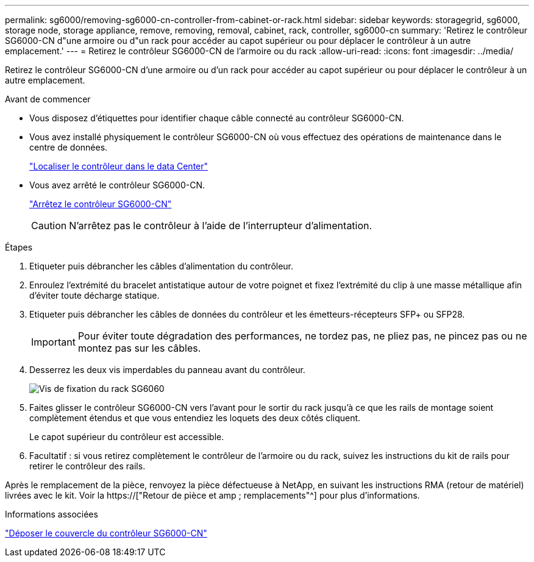 ---
permalink: sg6000/removing-sg6000-cn-controller-from-cabinet-or-rack.html 
sidebar: sidebar 
keywords: storagegrid, sg6000, storage node, storage appliance, remove, removing, removal, cabinet, rack, controller, sg6000-cn 
summary: 'Retirez le contrôleur SG6000-CN d"une armoire ou d"un rack pour accéder au capot supérieur ou pour déplacer le contrôleur à un autre emplacement.' 
---
= Retirez le contrôleur SG6000-CN de l'armoire ou du rack
:allow-uri-read: 
:icons: font
:imagesdir: ../media/


[role="lead"]
Retirez le contrôleur SG6000-CN d'une armoire ou d'un rack pour accéder au capot supérieur ou pour déplacer le contrôleur à un autre emplacement.

.Avant de commencer
* Vous disposez d'étiquettes pour identifier chaque câble connecté au contrôleur SG6000-CN.
* Vous avez installé physiquement le contrôleur SG6000-CN où vous effectuez des opérations de maintenance dans le centre de données.
+
link:locating-controller-in-data-center.html["Localiser le contrôleur dans le data Center"]

* Vous avez arrêté le contrôleur SG6000-CN.
+
link:shutting-down-sg6000-cn-controller.html["Arrêtez le contrôleur SG6000-CN"]

+

CAUTION: N'arrêtez pas le contrôleur à l'aide de l'interrupteur d'alimentation.



.Étapes
. Etiqueter puis débrancher les câbles d'alimentation du contrôleur.
. Enroulez l'extrémité du bracelet antistatique autour de votre poignet et fixez l'extrémité du clip à une masse métallique afin d'éviter toute décharge statique.
. Etiqueter puis débrancher les câbles de données du contrôleur et les émetteurs-récepteurs SFP+ ou SFP28.
+

IMPORTANT: Pour éviter toute dégradation des performances, ne tordez pas, ne pliez pas, ne pincez pas ou ne montez pas sur les câbles.

. Desserrez les deux vis imperdables du panneau avant du contrôleur.
+
image::../media/sg6060_rack_retaining_screws.png[Vis de fixation du rack SG6060]

. Faites glisser le contrôleur SG6000-CN vers l'avant pour le sortir du rack jusqu'à ce que les rails de montage soient complètement étendus et que vous entendiez les loquets des deux côtés cliquent.
+
Le capot supérieur du contrôleur est accessible.

. Facultatif : si vous retirez complètement le contrôleur de l'armoire ou du rack, suivez les instructions du kit de rails pour retirer le contrôleur des rails.


Après le remplacement de la pièce, renvoyez la pièce défectueuse à NetApp, en suivant les instructions RMA (retour de matériel) livrées avec le kit. Voir la https://["Retour de pièce et amp ; remplacements"^] pour plus d'informations.

.Informations associées
link:removing-sg6000-cn-controller-cover.html["Déposer le couvercle du contrôleur SG6000-CN"]
